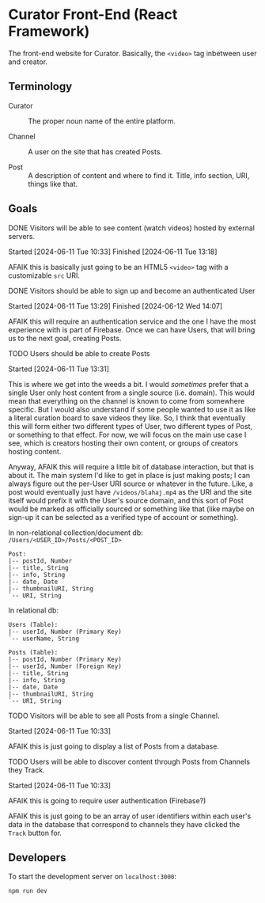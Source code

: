 * Curator Front-End (React Framework)

The front-end website for Curator. Basically, the ~<video>~ tag inbetween user and creator.

** Terminology

- Curator :: The proper noun name of the entire platform.

- Channel :: A user on the site that has created Posts.

- Post :: A description of content and where to find it. Title, info section, URI, things like that.

** Goals

**** DONE Visitors will be able to see content (watch videos) hosted by external servers.
Started [2024-06-11 Tue 10:33]
Finished [2024-06-11 Tue 13:18]

AFAIK this is basically just going to be an HTML5 ~<video>~ tag with a customizable ~src~ URI.

**** DONE Visitors should be able to sign up and become an authenticated User
Started [2024-06-11 Tue 13:29]
Finished [2024-06-12 Wed 14:07]

AFAIK this will require an authentication service and the one I have the most experience with is part of Firebase. Once we can have Users, that will bring us to the next goal, creating Posts.

**** TODO Users should be able to create Posts
Started [2024-06-11 Tue 13:31]

This is where we get into the weeds a bit. I would /sometimes/ prefer that a single User only host content from a single source (i.e. domain). This would mean that everything on the channel is known to come from somewhere specific. But I would also understand if some people wanted to use it as like a literal curation board to save videos they like. So, I think that eventually this will form either two different types of User, two different types of Post, or something to that effect. For now, we will focus on the main use case I see, which is creators hosting their own content, or groups of creators hosting content.

Anyway, AFAIK this will require a little bit of database interaction, but that is about it. The main system I'd like to get in place is just making posts; I can always figure out the per-User URI source or whatever in the future. Like, a post would eventually just have =/videos/blahaj.mp4= as the URI and the site itself would prefix it with the User's source domain, and this sort of Post would be marked as officially sourced or something like that (like maybe on sign-up it can be selected as a verified type of account or something).

In non-relational collection/document db: =/Users/<USER_ID>/Posts/<POST_ID>=
#+begin_example
Post:
|-- postId, Number
|-- title, String
|-- info, String
|-- date, Date
|-- thumbnailURI, String
`-- URI, String
#+end_example

In relational db:
#+begin_example
Users (Table):
|-- userId, Number (Primary Key)
`-- userName, String

Posts (Table):
|-- postId, Number (Primary Key)
|-- userId, Number (Foreign Key)
|-- title, String
|-- info, String
|-- date, Date
|-- thumbnailURI, String
`-- URI, String
#+end_example

**** TODO Visitors will be able to see all Posts from a single Channel.
Started [2024-06-11 Tue 10:33]

AFAIK this is just going to display a list of Posts from a database.

**** TODO Users will be able to discover content through Posts from Channels they Track.
Started [2024-06-11 Tue 10:33]

AFAIK this is going to require user authentication (Firebase?)

AFAIK this is just going to be an array of user identifiers within each user's data in the database that correspond to channels they have clicked the ~Track~ button for.

** Developers

To start the development server on =localhost:3000=:
#+begin_src shell
  npm run dev
#+end_src


